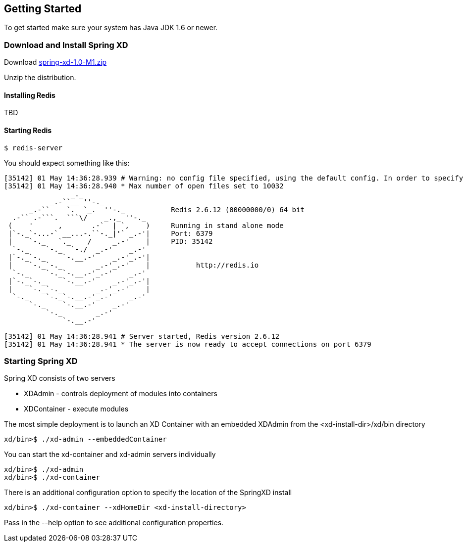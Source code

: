 == Getting Started

To get started make sure your system has Java JDK 1.6 or newer.

=== Download and Install Spring XD

Download http://www.springframework.org[spring-xd-1.0-M1.zip]

Unzip the distribution.

==== Installing Redis

TBD

==== Starting Redis

```sh
$ redis-server
```

You should expect something like this:

[source,sh]
----
[35142] 01 May 14:36:28.939 # Warning: no config file specified, using the default config. In order to specify a config file use redis-server /path/to/redis.conf
[35142] 01 May 14:36:28.940 * Max number of open files set to 10032
                _._                                                  
           _.-``__ ''-._                                             
      _.-``    `.  `_.  ''-._           Redis 2.6.12 (00000000/0) 64 bit
  .-`` .-```.  ```\/    _.,_ ''-._                                   
 (    '      ,       .-`  | `,    )     Running in stand alone mode
 |`-._`-...-` __...-.``-._|'` _.-'|     Port: 6379
 |    `-._   `._    /     _.-'    |     PID: 35142
  `-._    `-._  `-./  _.-'    _.-'                                   
 |`-._`-._    `-.__.-'    _.-'_.-'|                                  
 |    `-._`-._        _.-'_.-'    |           http://redis.io        
  `-._    `-._`-.__.-'_.-'    _.-'                                   
 |`-._`-._    `-.__.-'    _.-'_.-'|                                  
 |    `-._`-._        _.-'_.-'    |                                  
  `-._    `-._`-.__.-'_.-'    _.-'                                   
      `-._    `-.__.-'    _.-'                                       
          `-._        _.-'                                           
              `-.__.-'                                               

[35142] 01 May 14:36:28.941 # Server started, Redis version 2.6.12
[35142] 01 May 14:36:28.941 * The server is now ready to accept connections on port 6379
----

=== Starting Spring XD

Spring XD consists of two servers

* XDAdmin - controls deployment of modules into containers
* XDContainer - execute modules


The most simple deployment is to launch an XD Container with an embedded XDAdmin from the +<xd-install-dir>/xd/bin+ directory

[source,sh]
----
xd/bin>$ ./xd-admin --embeddedContainer
----

You can start the +xd-container+ and +xd-admin+ servers individually

[source,sh]
----
xd/bin>$ ./xd-admin 
xd/bin>$ ./xd-container 
----

There is an additional configuration option to specify the location of the SpringXD install 

[source,sh]
----
xd/bin>$ ./xd-container --xdHomeDir <xd-install-directory>
----

Pass in the +--help+ option to see additional configuration properties.







